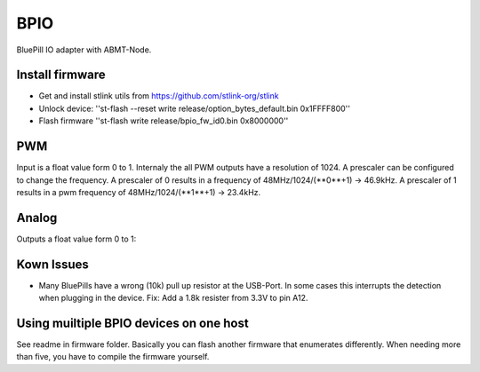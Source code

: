 ====
BPIO
====
BluePill IO adapter with ABMT-Node.

.. image:: ./pinning.png

Install firmware
================
- Get and install stlink utils from https://github.com/stlink-org/stlink
- Unlock device: ''st-flash --reset write release/option_bytes_default.bin 0x1FFFF800''
- Flash firmware ''st-flash write release/bpio_fw_id0.bin 0x8000000''

PWM
===
Input is a float value form 0 to 1. Internaly the all PWM outputs have a resolution of 1024. A prescaler can be configured to change the frequency. A prescaler of 0 results in a frequency of 48MHz/1024/(**0**+1) -> 46.9kHz. A prescaler of 1 results in a pwm frequency of 48MHz/1024/(**1**+1) -> 23.4kHz.

Analog
======
Outputs a float value form 0 to 1:

Kown Issues
===========
- Many BluePills have a wrong (10k) pull up resistor at the USB-Port. In some
  cases this interrupts the detection when plugging in the device. Fix: Add a 1.8k resister from 3.3V to pin A12.

Using muiltiple BPIO devices on one host
========================================
See readme in firmware folder. Basically you can flash another firmware that enumerates differently. When needing more than five, you have to compile the firmware yourself.
